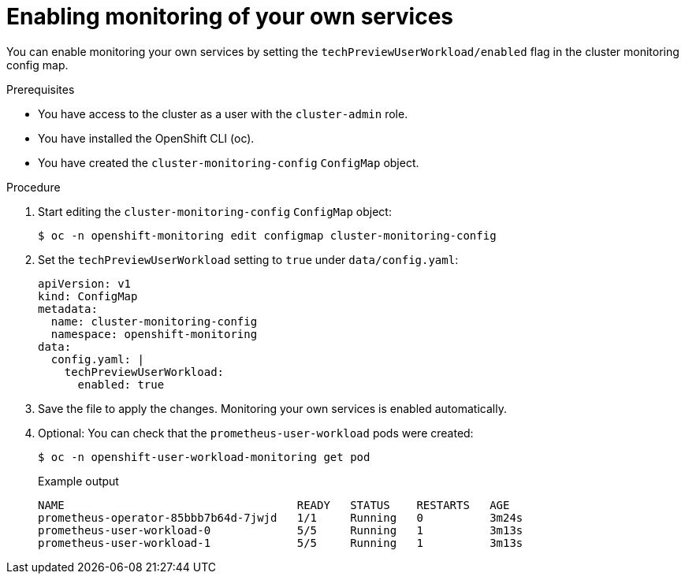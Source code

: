 // Module included in the following assemblies:
//
// * monitoring/monitoring-your-own-services.adoc

[id="enabling-monitoring-of-your-own-services_{context}"]
= Enabling monitoring of your own services

You can enable monitoring your own services by setting the `techPreviewUserWorkload/enabled` flag in the cluster monitoring config map.

.Prerequisites

* You have access to the cluster as a user with the `cluster-admin` role.
* You have installed the OpenShift CLI (oc).
* You have created the `cluster-monitoring-config` `ConfigMap` object.

.Procedure

. Start editing the `cluster-monitoring-config` `ConfigMap` object:
+
[source,terminal]
----
$ oc -n openshift-monitoring edit configmap cluster-monitoring-config
----

. Set the `techPreviewUserWorkload` setting to `true` under `data/config.yaml`:
+
[source,yaml]
----
apiVersion: v1
kind: ConfigMap
metadata:
  name: cluster-monitoring-config
  namespace: openshift-monitoring
data:
  config.yaml: |
    techPreviewUserWorkload:
      enabled: true
----

. Save the file to apply the changes. Monitoring your own services is enabled automatically.

. Optional: You can check that the `prometheus-user-workload` pods were created:
+
[source,terminal]
----
$ oc -n openshift-user-workload-monitoring get pod
----
+
.Example output
[source,terminal]
----
NAME                                   READY   STATUS    RESTARTS   AGE
prometheus-operator-85bbb7b64d-7jwjd   1/1     Running   0          3m24s
prometheus-user-workload-0             5/5     Running   1          3m13s
prometheus-user-workload-1             5/5     Running   1          3m13s
----
